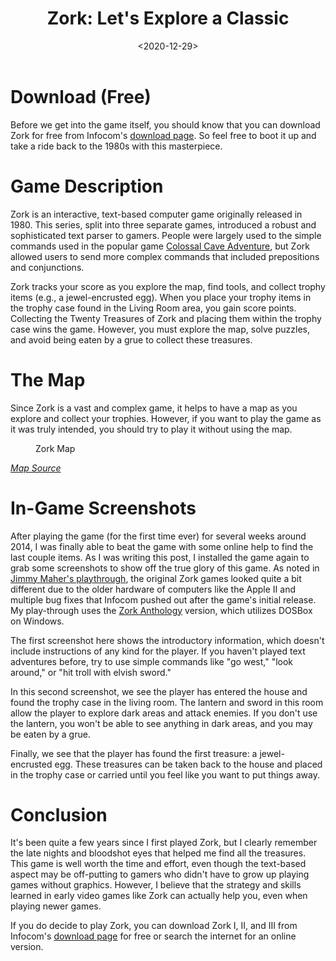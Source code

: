 #+date: <2020-12-29>
#+title: Zork: Let's Explore a Classic
#+description: 
#+slug: zork

* Download (Free)

Before we get into the game itself, you should know that you can download Zork
for free from Infocom's [[http://infocom-if.org/downloads/downloads.html][download page]]. So feel free to boot it up and take a
ride back to the 1980s with this masterpiece.

* Game Description

Zork is an interactive, text-based computer game originally released in 1980.
This series, split into three separate games, introduced a robust and
sophisticated text parser to gamers. People were largely used to the simple
commands used in the popular game [[https://en.wikipedia.org/wiki/Colossal_Cave_Adventure][Colossal Cave Adventure]], but Zork allowed
users to send more complex commands that included prepositions and conjunctions.

Zork tracks your score as you explore the map, find tools, and collect trophy
items (e.g., a jewel-encrusted egg). When you place your trophy items in the
trophy case found in the Living Room area, you gain score points. Collecting the
Twenty Treasures of Zork and placing them within the trophy case wins the game.
However, you must explore the map, solve puzzles, and avoid being eaten by a
grue to collect these treasures.

* The Map

Since Zork is a vast and complex game, it helps to have a map as you
explore and collect your trophies. However, if you want to play the game
as it was truly intended, you should try to play it without using the
map.

#+caption: Zork Map
[[https://media.githubusercontent.com/media/ccleberg/img/main/blog/20201229-zork/zork_map.jpg]]

/[[https://www.filfre.net/2012/01/exploring-zork-part-1/][Map Source]]/

* In-Game Screenshots

After playing the game (for the first time ever) for several weeks around 2014,
I was finally able to beat the game with some online help to find the last
couple items. As I was writing this post, I installed the game again to grab
some screenshots to show off the true glory of this game. As noted in [[https://www.filfre.net/2012/01/exploring-zork-part-1/][Jimmy
Maher's playthrough]], the original Zork games looked quite a bit different due to
the older hardware of computers like the Apple II and multiple bug fixes that
Infocom pushed out after the game's initial release. My play-through uses the
[[https://store.steampowered.com/app/570580/Zork_Anthology/][Zork Anthology]] version, which utilizes DOSBox on Windows.

The first screenshot here shows the introductory information, which doesn't
include instructions of any kind for the player. If you haven't played text
adventures before, try to use simple commands like "go west," "look around," or
"hit troll with elvish sword."

In this second screenshot, we see the player has entered the house and found the
trophy case in the living room. The lantern and sword in this room allow the
player to explore dark areas and attack enemies. If you don't use the lantern,
you won't be able to see anything in dark areas, and you may be eaten by a grue.

Finally, we see that the player has found the first treasure: a jewel-encrusted
egg. These treasures can be taken back to the house and placed in the trophy
case or carried until you feel like you want to put things away.

* Conclusion

It's been quite a few years since I first played Zork, but I clearly remember
the late nights and bloodshot eyes that helped me find all the treasures. This
game is well worth the time and effort, even though the text-based aspect may be
off-putting to gamers who didn't have to grow up playing games without graphics.
However, I believe that the strategy and skills learned in early video games
like Zork can actually help you, even when playing newer games.

If you do decide to play Zork, you can download Zork I, II, and III from
Infocom's [[http://infocom-if.org/downloads/downloads.html][download page]] for free or search the internet for an online version.

